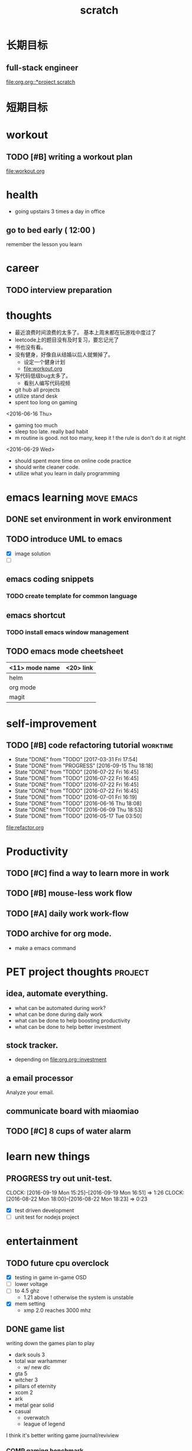 #+TITLE: scratch 
#+DESCRIPTION: this file is to track miscs 
#+TODO: TODO | DONE
#+TODO: READY PROGRESS | COMP

* 长期目标 
** full-stack engineer 
[[file:org.org::*project scratch]]

* 短期目标

* workout 
** TODO [#B] writing a workout plan 
[[file:workout.org]]

* health
- going upstairs 3 times a day in office
** go to bed early ( 12:00 )
remember the lesson you learn 

* career
** TODO interview preparation


* thoughts 
- 最近浪费时间浪费的太多了。 基本上周末都在玩游戏中度过了
- leetcode上的题目没有及时复习，要忘记光了
- 书也没有看。
- 没有健身，好像自从结婚以后人就懒掉了。
  - 设定一个健身计划
  - file:workout.org
- 写代码低级bug太多了。 
  - 看别人编写代码视频
- git hub all projects
- utilize stand desk 
- spent too long on gaming 

<2016-06-16 Thu>
- gaming too much
- sleep too late. really bad habit 
- m routine is good. not too many, keep it ! the rule is don't do it at night

<2016-06-29 Wed>
- should spent more time on online code practice 
- should write cleaner code. 
- utilize what you learn in daily programming 




* emacs learning						 :move:emacs:
** DONE set environment in work environment 
   CLOSED: [2017-04-05 Wed 17:23]
    

** TODO introduce UML to emacs 
- [X] image solution
- [ ] 


** emacs coding snippets
*** TODO create template for common language

** emacs shortcut 
*** TODO install emacs window management 
    
** TODO emacs mode cheetsheet
| <11> mode name | <20> link            |
|----------------+----------------------|
| helm           |                      |
| org mode       |                      |
| magit          |                      |










* self-improvement 
** TODO [#B] code refactoring tutorial				   :worktime:
   SCHEDULED: <2017-04-07 Fri ++1w>
   - State "DONE"       from "TODO"       [2017-03-31 Fri 17:54]
   - State "DONE"       from "PROGRESS"   [2016-09-15 Thu 18:18]
   - State "DONE"       from "TODO"       [2016-07-22 Fri 16:45]
   - State "DONE"       from "TODO"       [2016-07-22 Fri 16:45]
   - State "DONE"       from "TODO"       [2016-07-22 Fri 16:45]
   - State "DONE"       from "TODO"       [2016-07-22 Fri 16:45]
   - State "DONE"       from "TODO"       [2016-07-01 Fri 16:19]
   - State "DONE"       from "TODO"       [2016-06-16 Thu 18:08]
   - State "DONE"       from "TODO"       [2016-06-09 Thu 18:53]
   - State "DONE"       from "TODO"       [2016-05-17 Tue 03:50]
   :PROPERTIES:
   :LAST_REPEAT: [2017-03-31 Fri 17:54]
   :END:
file:refactor.org





* Productivity
** TODO [#C] find a way to learn more in work 

** TODO [#B] mouse-less work flow

** TODO [#A] daily work work-flow
   DEADLINE: <2017-04-07 Fri>

** TODO archive for org mode.
- make a emacs command 

* PET project thoughts						    :project:
** idea, automate everything. 
- what can be automated during work? 
- what can be done during daily work 
- what can be done to help boosting productivity
- what can be done to help better investment 

** stock tracker.
- depending on [[file:org.org::investment]]


** a email processor 
Analyze your email.

** communicate board with miaomiao


** TODO [#C] 8 cups of water alarm 


* learn new things 
** PROGRESS try out unit-test. 
   CLOCK: [2016-09-19 Mon 15:25]--[2016-09-19 Mon 16:51] =>  1:26
   CLOCK: [2016-08-22 Mon 18:00]--[2016-08-22 Mon 18:23] =>  0:23
- [X] test driven development 
- [ ] unit test for nodejs project

* entertainment
** TODO future cpu overclock
  - [X] testing in game in-game OSD
  - [ ] lower voltage 
  - [ ] to 4.5 ghz
    - 1.21 above ! otherwise the system is unstable 
  - [X] mem setting 
    - xmp 2.0  reaches 3000 mhz 

** DONE game list
   CLOSED: [2016-12-16 Fri 15:21]
writing down the games plan to play
- dark souls 3 
- total war warhammer
  - w/ new dlc 
- gta 5
- witcher 3 
- pillars of eternity 
- xcom 2
- ark
- metal gear solid 
- casual 
  - overwatch
  - league of legend 


I think it's better writing game journal/reviview
*** COMP gaming benchmark 
    CLOSED: [2016-10-17 Mon 17:10] SCHEDULED: <2016-10-05 Wed>
    - Note taken on [2016-10-17 Mon 17:09] \\
      conclusion: only Ark doesn't reach its full potential
    :PROPERTIES:
    :Effort:   30m
    :END:
- under nvidia default advanced setting
  let 3d application decides
- hwinfo + rivtuner does it affect the performance (test total war) 

- [X] total war: all ultra 100+ fps
- [X] witcher 3 : hair-work AA off, vsync off, large town 60+ fps
- [X] GTA  60+ fps



*** COMP setting up config for ark 
    CLOSED: [2016-10-07 Fri 12:13] SCHEDULED: <2016-10-03 Mon>
    - Note taken on [2016-10-04 Tue 13:01] \\
      after first try, everything seems fine. but the fps doesn't change a lot
this is good game to play with miaomiao. 
- [X] benchmark. 
  - cpu, freq 1-4, temp 1-4, utilization 1-4 
  - gpu, freq, temp. utilization, gpu mem, freq 
  - mem, usage. 
- setting 
  - [X] resolution scaling should be 100 %
  - [X] disable the audio
  - [X] nvidia panel setting to default: let's try let 3d app decide
  - [X] tweak nvidia panel
  - [X] try board-less 


* INBOX 

** TODO things you r interested in.  
** DONE review past todos 
   CLOSED: [2017-03-30 Thu 18:06]
** TODO always forget starting pomodora
** TODO reward time 
- daily contract 
- reward after achieve the goal 

** TODO coding IDE
** DONE go through todos, and think 
   CLOSED: [2017-03-30 Thu 18:06]


* TEMP
